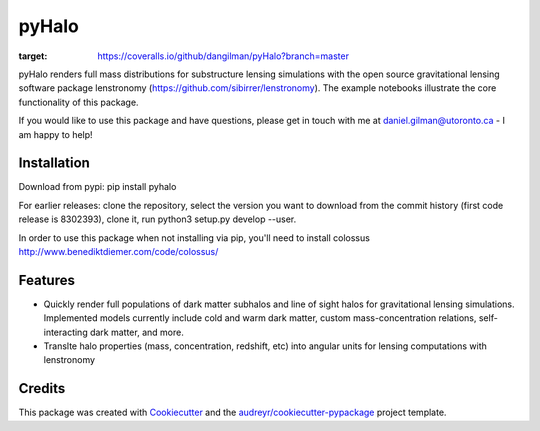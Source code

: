 ======
pyHalo
======

.. image:: https://travis-ci.com/dangilman/pyHalo.svg?branch=master
        :target: https://travis-ci.com/dangilman/pyHalo

.. image:: https://coveralls.io/repos/github/dangilman/pyHalo/badge.svg?branch=master
:target: https://coveralls.io/github/dangilman/pyHalo?branch=master

        
.. image:: https://badge.fury.io/py/pyhalo.svg
        :target: https://badge.fury.io/py/pyhalo.svg
        
.. image:: https://github.com/dangilman/pyHalo/blob/master/readme_fig.jpg
        :target: https://github.com/dangilman/pyHalo/blob/master/readme_fig

pyHalo renders full mass distributions for substructure lensing simulations with the open source gravitational lensing software package lenstronomy (https://github.com/sibirrer/lenstronomy). The example notebooks illustrate the core functionality of this package. 

If you would like to use this package and have questions, please get in touch with me at daniel.gilman@utoronto.ca - I am happy to help! 

Installation
------------
Download from pypi: pip install pyhalo

For earlier releases: clone the repository, select the version you want to download from the commit history (first code release is 8302393), clone it, run python3 setup.py develop --user. 

In order to use this package when not installing via pip, you'll need to install colossus http://www.benediktdiemer.com/code/colossus/ 

Features
--------

- Quickly render full populations of dark matter subhalos and line of sight halos for gravitational lensing simulations. Implemented models currently include cold and warm dark matter, custom mass-concentration relations, self-interacting dark matter, and more.
- Translte halo properties (mass, concentration, redshift, etc) into angular units for lensing computations with lenstronomy


Credits
-------

This package was created with Cookiecutter_ and the `audreyr/cookiecutter-pypackage`_ project template.

.. _Cookiecutter: https://github.com/audreyr/cookiecutter
.. _`audreyr/cookiecutter-pypackage`: https://github.com/audreyr/cookiecutter-pypackage
